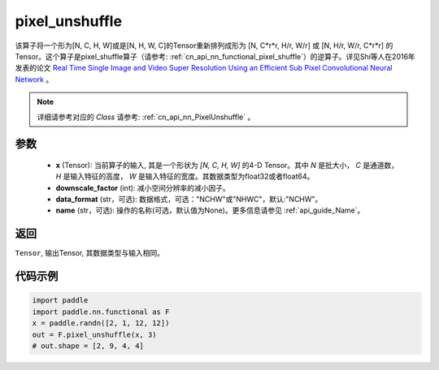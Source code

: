 .. _cn_api_nn_functional_pixel_unshuffle:


pixel_unshuffle
-------------------------------

.. py:function:: paddle.nn.functional.pixel_unshuffle(x, upscale_factor, data_format="NCHW", name=None)
该算子将一个形为[N, C, H, W]或是[N, H, W, C]的Tensor重新排列成形为 [N, C*r*r, H/r, W/r] 或 [N, H/r, W/r, C*r*r] 的Tensor。这个算子是pixel_shuffle算子（请参考: :ref:`cn_api_nn_functional_pixel_shuffle`）的逆算子。详见Shi等人在2016年发表的论文 `Real Time Single Image and Video Super Resolution Using an Efficient Sub Pixel Convolutional Neural Network <https://arxiv.org/abs/1609.05158v2>`_ 。

.. note::
   详细请参考对应的 `Class` 请参考: :ref:`cn_api_nn_PixelUnshuffle` 。

参数
:::::::::
    - **x** (Tensor): 当前算子的输入, 其是一个形状为 `[N, C, H, W]` 的4-D Tensor。其中 `N` 是批大小， `C` 是通道数， `H` 是输入特征的高度， `W` 是输入特征的宽度。其数据类型为float32或者float64。
    - **downscale_factor** (int): 减小空间分辨率的减小因子。
    - **data_format** (str，可选): 数据格式，可选："NCHW"或"NHWC"，默认:"NCHW"。
    - **name** (str，可选): 操作的名称(可选，默认值为None)。更多信息请参见 :ref:`api_guide_Name`。

返回
:::::::::
``Tensor``, 输出Tensor, 其数据类型与输入相同。

代码示例
:::::::::

.. code-block:: python

    import paddle
    import paddle.nn.functional as F
    x = paddle.randn([2, 1, 12, 12])
    out = F.pixel_unshuffle(x, 3)
    # out.shape = [2, 9, 4, 4]
